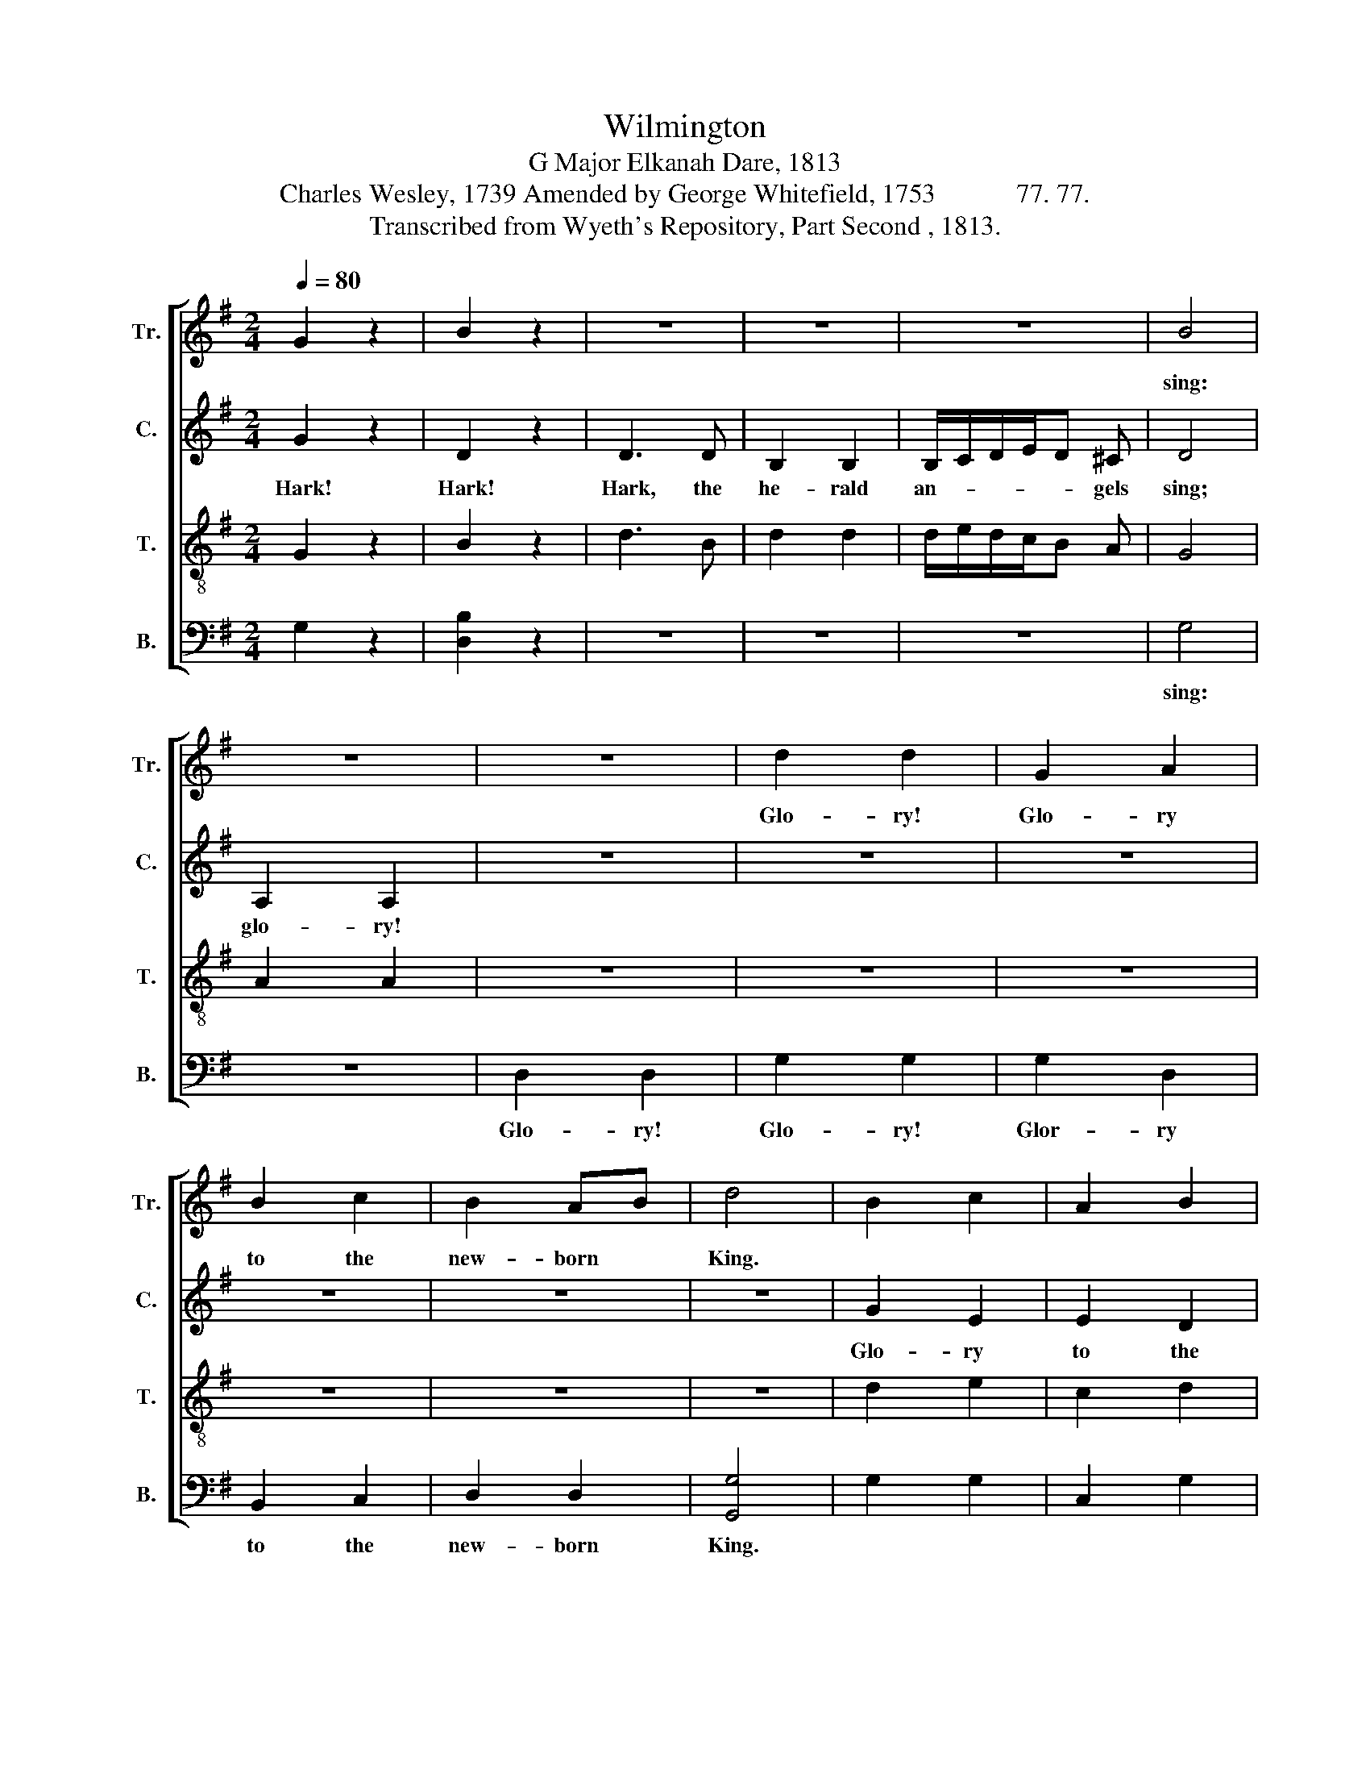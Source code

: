 X:1
T:Wilmington 
T:G Major Elkanah Dare, 1813 
T:Charles Wesley, 1739 Amended by George Whitefield, 1753            77. 77. 
T:Transcribed from Wyeth's Repository, Part Second , 1813. 
%%score [ 1 2 3 4 ]
L:1/8
Q:1/4=80
M:2/4
K:G
V:1 treble nm="Tr." snm="Tr."
V:2 treble nm="C." snm="C."
V:3 treble-8 nm="T." snm="T."
V:4 bass nm="B." snm="B."
V:1
 G2 z2 | B2 z2 | z4 | z4 | z4 | B4 | z4 | z4 | d2 d2 | G2 A2 | B2 c2 | B2 AB | d4 | B2 c2 | A2 B2 | %15
w: |||||sing:|||Glo- ry!|Glo- ry|to the|new- born *|King.|||
 d2 d2 | d3 z | G2 G2 | B2 B2 | ed cA | A4 | d2 BA | B2 de | d2 [ce]2 | d4 |: z4 | z4 | z4 | z4 | %29
w: ||||||||||||||
 d2 d2 | ef fe | d2 d2 | d4 | B2 B2 | d2 d2 | ed cB | A4 | B2 d2 | e2 c2 | BA B>c | d4 | z4 | z4 | %43
w: Joy- ful|all * ye *|na- tions|rise,|Join the|tri- umph|of * the *|skies.|||||||
 G3 B | c3 e | d2 d2 |1 [Bd]3 z ::2 d4 || z4 | z4 | z4 | z4 | z4 | z4 | z4 | z4 | z4 | z4 | z4 | %59
w: ||||||||||||||||
 z4 | z4 | z4 | z4 | z4 :: z4 | G2 z2 | B2 z2 | d2 d2 | B2 B2 | c2 c>B | A3 z | A2 A2 | d2 d2 | %73
w: ||||||||||||||
 Bd ec | d3 z | d2 B2 | A2 F2 | G>A B>c | d3 z | z4 | z4 | z4 | z4 | d3 d | g3 c | d2 d2 |1 %86
w: |||||||||||||
 [Bd]3 z :|2 [Bd]4 || B4 | B3 B | B4 | z4 | d4 | d3 d | (e d3) | z4 | (d3 e | d4) | G4 | A4 | B4- | %101
w: |||||||||||||||
 B4 |] %102
w: |
V:2
 G2 z2 | D2 z2 | D3 D | B,2 B,2 | B,/C/D/E/D ^C | D4 | A,2 A,2 | z4 | z4 | z4 | z4 | z4 | z4 | %13
w: Hark!|Hark!|Hark, the|he- rald|an- * * * * gels|sing;|glo- ry!|||||||
 G2 E2 | E2 D2 | B,2 A,B, | D3 z | [B,D]2 [B,D]2 | E2 E2 | GF E2 | D4 | B,2 B,D | E2 FE | D2 C2 | %24
w: Glo- ry|to the|new- born *|King;|Peace on|earth and|mer- * cy|mild,|God and *|sin- ners *|re- con-|
 B,4 |: D2 D2 | GF EF | G2 E2 | D4 | B,2 B,2 | A,2 A,2 | D>E FD | G4 | z4 | z4 | z4 | z4 | G2 G2 | %38
w: ciled.|Joy- ful|all * ye *|na- tions|rise,|Join the|tri- umph|of * the *|skies,|||||With the|
 E2 E2 | D2 D>B, | B,4 | G2 GE | D4 | B,3 D | E3 [CG] | [B,F]2 [B,F]2 |1 [B,G]3 z ::2 G4 || z4 | %49
w: heaven- ly|host pro- *|claim,|Christ is *|born,|Christ is|born in|Beth- le-|hem.|||
 z4 | z4 | z4 | z4 | z4 | z4 | z4 | z4 | z4 | z4 | z4 | z4 | z4 | z4 | z4 :: z4 | G2 z2 | D2 z2 | %67
w: ||||||||||||||||Hail!|Hail!|
 B,2 B,2 | DE DB, | A,2 A,>B, | [A,C]3 z | C2 C2 | B,2 B,2 | E2 DC | B,3 z | B,2 D2 | C2 E2 | %77
w: Hail the|heav'n- * born *|Prince of *|Peace,|Hail thou|Sun of|right- eous- *|ness,|risen with|hea- ling|
 D2 D2 | [A,D]3 z | z4 | z4 | z4 | z4 | D3 B, | C3 B, | G2 [DF]2 |1 [DG]3 z :|2 [DG]4 || D4 | %89
w: in his|wings.|||||Light and|life thy|ri- sing|brings.||Praise|
 D3 D | D4 | z4 | G4 | G3 G | (E D3) | z4 | (B,3 C | D4) | G4 | D4 | D4- | D4 |] %102
w: ye the|Lord!||Praise|ye the|Lord! *||Praise *||ye|the|Lord!||
V:3
 G2 z2 | B2 z2 | d3 B | d2 d2 | d/e/d/c/B A | G4 | A2 A2 | z4 | z4 | z4 | z4 | z4 | z4 | d2 e2 | %14
w: ||||||||||||||
 c2 d2 | BG AB | G3 z | d2 d2 | e2 e2 | cB AG | [Dd]4 | G2 Bd | ge dc | B2 A2 | G4 |: z4 | z4 | %27
w: |||||||||||||
 B2 B2 | GB dB | G2 GB | c4 | B2 B2 | d2 d2 | ed cB | A4 | z4 | z4 | d2 B2 | c2 A2 | BA G>B | d4 | %41
w: Joy- ful|all * ye *|na- tions *|rise,|Join the|tri- umph|of * the *|skies.|||||||
 z4 | z4 | G>AB d | g3 c | B2 A2 |1 G3 z ::2 G4 || G2 B2 | d2 d2 | ed cB | B2 z2 | B2 d2 | e2 f2 | %54
w: |||||||Christ, by|high- est|heaven * a- *|dored,|Christ, the|ev- er-|
 gf e^d | e2 z2 | g2 B2 | e3 d | d>B A>G | A2 z2 | d2 (3def | g2 (3edc | B2 A2 | G4 :: z4 | G2 z2 | %66
w: las- * ting *|Lord;|Low- ly|lays his|glo- * ries *|by,|Born for * *|men, for * *|men to|die.|||
 B2 z2 | d2 d2 | dB dB | A2 A2 | A3 z | c2 c2 | B2 d2 | ed ^c2 | d3 z | d2 B2 | c2 A2 | B>c d>B | %78
w: ||||||||||||
 A3 z | z4 | z4 | B3 B/e/ | d3 z | g3 G | e3 c | B2 A2 |1 G3 z :|2 G4 || G4 | G3 G | G4 | z4 | B4 | %93
w: |||Light and *|life,|||||||||||
 B3 B | (B A3) | z4 | (d3 e/f/ | g4) | B4 | A4 | G4- | G4 |] %102
w: |||||||||
V:4
 G,2 z2 | [D,B,]2 z2 | z4 | z4 | z4 | G,4 | z4 | D,2 D,2 | G,2 G,2 | G,2 D,2 | B,,2 C,2 | D,2 D,2 | %12
w: |||||sing:||Glo- ry!|Glo- ry!|Glor- ry|to the|new- born|
 [G,,G,]4 | G,2 G,2 | C,2 G,2 | D,>C, D,>E, | [G,,D,G,]3 z | G,2 G,2 | E,2 E,2 | A,B, A,G, | D,4 | %21
w: King.|||||||||
 G,2 D,2 | B,,2 C,2 | D,2 E,F, | [G,,G,]4 |: G,2 G,2 | G,B, DB, | G,2 G,2 | [D,D]4 | B,2 B,2 | %30
w: ||||Joy- ful|all * ye *|na- tions|rise,|Join the|
 A,2 A,2 | [D,D]2 D,2 | G,4 | z4 | D,4 | z4 | z4 | G,2 G,2 | A,2 A,2 | B,A, B,>D | [G,,G,]4 | %41
w: tri- umph|of the|skies;||skies,|||||||
 G,2 G,E, | D,4 | G,3 D, | E,3 C, | D,2 D,2 |1 [G,,G,]3 z ::2 [G,,G,]4 || z4 | z4 | z4 | z4 | z4 | %53
w: ||||||||||||
 z4 | z4 | z4 | B,2 [E,G,]2 | E,3 G, | D,>E, D,>E, | [A,,A,]2 z2 | D,2 D,2 | G,2 E,2 | B,,2 D,2 | %63
w: ||||||||||
 [G,,G,]4 :: z4 | G,2 z2 | [D,B,]2 z2 | G,2 G,2 | D,E, D,E, | C,2 C,2 | [A,,A,]3 z | A,2 A,2 | %72
w: |||||||||
 [D,D]2 D,2 | E,2 A,2 | [G,,G,]3 z | G,2 G,B, | C2 C2 | G,2 G,2 | D,3 z | G,2 G,A, | [A,,D,A,]3 z | %81
w: |||||||Light and *|life,|
 z4 | z4 | G,3 G, | C,3 C, | D,2 D,2 |1 [G,,G,]3 z :|2 %87
w: ||||||
"__________________________________________________________________________________________\nEdited by B. C. Johnston, 2019\n  1. Measures 7-9 and 49-64, originally marked for 4:4 fast time, conerted to 2:4 time with note values halved.\n  2. Measure 64, \nTenor\n: note changed from F to C, probably a misprint.\n" [G,,G,]4 || %88
w: |
 G,,4 | G,,3 G,, | [G,,D,]4 | z4 | G,4 | G,3 G, | (G, D,3) | z4 | (B,3 A, | G,4) | [D,D]4 | D,4 | %100
w: ||||||||||||
 ([G,,-G,]4 | [G,,G,]4) |] %102
w: ||

